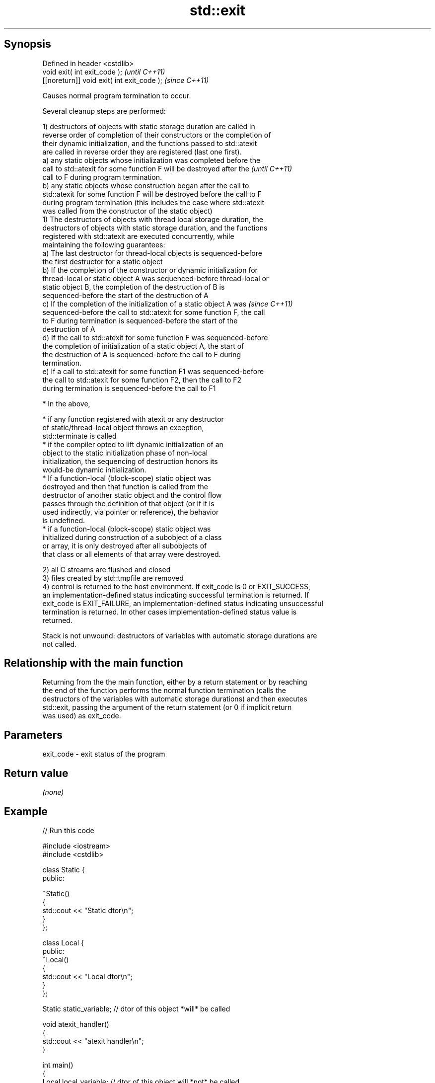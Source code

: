 .TH std::exit 3 "Sep  4 2015" "2.0 | http://cppreference.com" "C++ Standard Libary"
.SH Synopsis
   Defined in header <cstdlib>
   void exit( int exit_code );               \fI(until C++11)\fP
   [[noreturn]] void exit( int exit_code );  \fI(since C++11)\fP

   Causes normal program termination to occur.

   Several cleanup steps are performed:

   1) destructors of objects with static storage duration are called in
   reverse order of completion of their constructors or the completion of
   their dynamic initialization, and the functions passed to std::atexit
   are called in reverse order they are registered (last one first).
   a) any static objects whose initialization was completed before the
   call to std::atexit for some function F will be destroyed after the    \fI(until C++11)\fP
   call to F during program termination.
   b) any static objects whose construction began after the call to
   std::atexit for some function F will be destroyed before the call to F
   during program termination (this includes the case where std::atexit
   was called from the constructor of the static object)
   1) The destructors of objects with thread local storage duration, the
   destructors of objects with static storage duration, and the functions
   registered with std::atexit are executed concurrently, while
   maintaining the following guarantees:
   a) The last destructor for thread-local objects is sequenced-before
   the first destructor for a static object
   b) If the completion of the constructor or dynamic initialization for
   thread-local or static object A was sequenced-before thread-local or
   static object B, the completion of the destruction of B is
   sequenced-before the start of the destruction of A
   c) If the completion of the initialization of a static object A was    \fI(since C++11)\fP
   sequenced-before the call to std::atexit for some function F, the call
   to F during termination is sequenced-before the start of the
   destruction of A
   d) If the call to std::atexit for some function F was sequenced-before
   the completion of initialization of a static object A, the start of
   the destruction of A is sequenced-before the call to F during
   termination.
   e) If a call to std::atexit for some function F1 was sequenced-before
   the call to std::atexit for some function F2, then the call to F2
   during termination is sequenced-before the call to F1

              * In the above,

                           * if any function registered with atexit or any destructor
                             of static/thread-local object throws an exception,
                             std::terminate is called
                           * if the compiler opted to lift dynamic initialization of an
                             object to the static initialization phase of non-local
                             initialization, the sequencing of destruction honors its
                             would-be dynamic initialization.
                           * If a function-local (block-scope) static object was
                             destroyed and then that function is called from the
                             destructor of another static object and the control flow
                             passes through the definition of that object (or if it is
                             used indirectly, via pointer or reference), the behavior
                             is undefined.
                           * if a function-local (block-scope) static object was
                             initialized during construction of a subobject of a class
                             or array, it is only destroyed after all subobjects of
                             that class or all elements of that array were destroyed.

   2) all C streams are flushed and closed
   3) files created by std::tmpfile are removed
   4) control is returned to the host environment. If exit_code is 0 or EXIT_SUCCESS,
   an implementation-defined status indicating successful termination is returned. If
   exit_code is EXIT_FAILURE, an implementation-defined status indicating unsuccessful
   termination is returned. In other cases implementation-defined status value is
   returned.

   Stack is not unwound: destructors of variables with automatic storage durations are
   not called.

.SH Relationship with the main function

   Returning from the the main function, either by a return statement or by reaching
   the end of the function performs the normal function termination (calls the
   destructors of the variables with automatic storage durations) and then executes
   std::exit, passing the argument of the return statement (or 0 if implicit return
   was used) as exit_code.

.SH Parameters

   exit_code - exit status of the program

.SH Return value

   \fI(none)\fP

.SH Example

   
// Run this code

 #include <iostream>
 #include <cstdlib>

 class Static {
 public:

     ~Static()
     {
         std::cout << "Static dtor\\n";
     }
 };

 class Local {
 public:
     ~Local()
     {
         std::cout << "Local dtor\\n";
     }
 };

 Static static_variable; // dtor of this object *will* be called

 void atexit_handler()
 {
     std::cout << "atexit handler\\n";
 }

 int main()
 {
     Local local_variable; // dtor of this object will *not* be called
     const int result = std::atexit(atexit_handler); // handler will be called

     if (result != 0) {
         std::cerr << "atexit registration failed\\n";
         return EXIT_FAILURE;
     }

     std::cout << "test\\n";
     std::exit(EXIT_FAILURE);
 }

.SH Output:

 test
 atexit handler
 Static dtor

.SH See also

   abort      causes abnormal program termination (without cleaning up)
              \fI(function)\fP
   atexit     registers a function to be called on std::exit() invocation
              \fI(function)\fP
   quick_exit causes quick program termination without completely cleaning up
   \fI(C++11)\fP    \fI(function)\fP
   C documentation for
   exit

